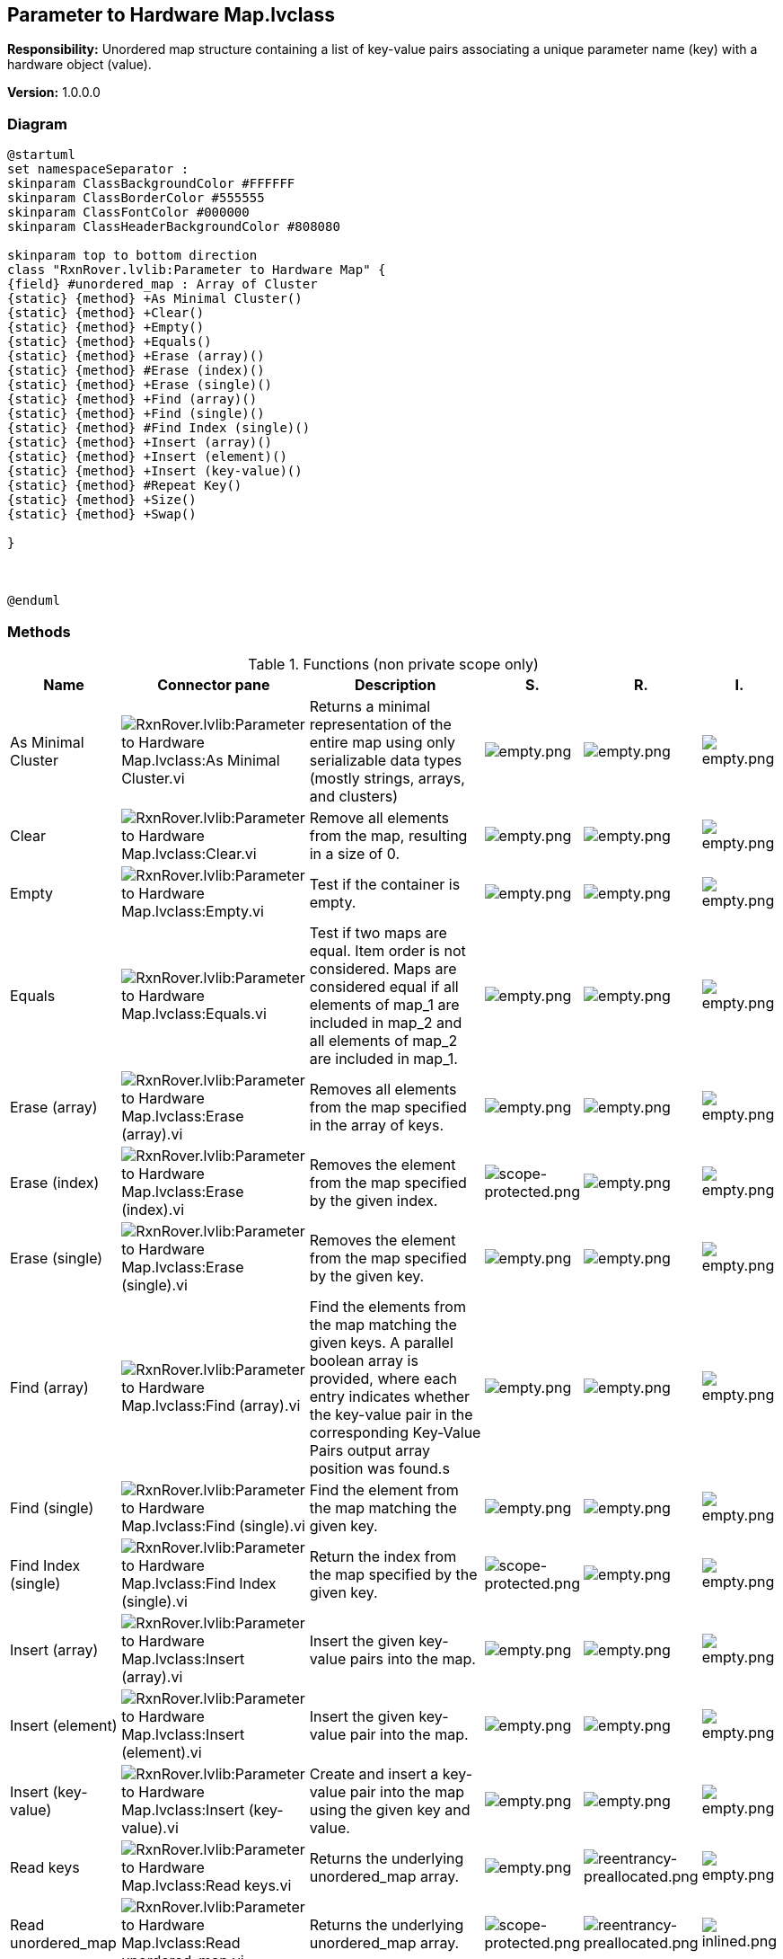 == Parameter to Hardware Map.lvclass

*Responsibility:*
Unordered map structure containing a list of key-value pairs associating a unique parameter name (key) with a hardware object (value).

*Version:* 1.0.0.0

=== Diagram

[plantuml, format="svg", align="center"]
....
@startuml
set namespaceSeparator :
skinparam ClassBackgroundColor #FFFFFF
skinparam ClassBorderColor #555555
skinparam ClassFontColor #000000
skinparam ClassHeaderBackgroundColor #808080

skinparam top to bottom direction
class "RxnRover.lvlib:Parameter to Hardware Map" {
{field} #unordered_map : Array of Cluster
{static} {method} +As Minimal Cluster()
{static} {method} +Clear()
{static} {method} +Empty()
{static} {method} +Equals()
{static} {method} +Erase (array)()
{static} {method} #Erase (index)()
{static} {method} +Erase (single)()
{static} {method} +Find (array)()
{static} {method} +Find (single)()
{static} {method} #Find Index (single)()
{static} {method} +Insert (array)()
{static} {method} +Insert (element)()
{static} {method} +Insert (key-value)()
{static} {method} #Repeat Key()
{static} {method} +Size()
{static} {method} +Swap()

}



@enduml
....

=== Methods

.Functions (non private scope only)
[cols="<.<4d,<.<8a,<.<12d,<.<1a,<.<1a,<.<1a", %autowidth, frame=all, grid=all, stripes=none]
|===
|Name |Connector pane |Description |S. |R. |I.

|As Minimal Cluster
|image:RxnRover.lvlib_Parameter_to_Hardware_Map.lvclass_As_Minimal_Cluster.vi.png[RxnRover.lvlib:Parameter to Hardware Map.lvclass:As Minimal Cluster.vi]
|Returns a minimal representation of the entire map using only serializable data types (mostly strings, arrays, and clusters)
|image:empty.png[empty.png]
|image:empty.png[empty.png]
|image:empty.png[empty.png]

|Clear
|image:RxnRover.lvlib_Parameter_to_Hardware_Map.lvclass_Clear.vi.png[RxnRover.lvlib:Parameter to Hardware Map.lvclass:Clear.vi]
|Remove all elements from the map, resulting in a size of 0.
|image:empty.png[empty.png]
|image:empty.png[empty.png]
|image:empty.png[empty.png]

|Empty
|image:RxnRover.lvlib_Parameter_to_Hardware_Map.lvclass_Empty.vi.png[RxnRover.lvlib:Parameter to Hardware Map.lvclass:Empty.vi]
|Test if the container is empty.
|image:empty.png[empty.png]
|image:empty.png[empty.png]
|image:empty.png[empty.png]

|Equals
|image:RxnRover.lvlib_Parameter_to_Hardware_Map.lvclass_Equals.vi.png[RxnRover.lvlib:Parameter to Hardware Map.lvclass:Equals.vi]
|Test if two maps are equal. Item order is not considered. Maps are considered equal if all elements of map_1 are included in map_2 and all elements of map_2 are included in map_1.
|image:empty.png[empty.png]
|image:empty.png[empty.png]
|image:empty.png[empty.png]

|Erase (array)
|image:RxnRover.lvlib_Parameter_to_Hardware_Map.lvclass_Erase_(array).vi.png[RxnRover.lvlib:Parameter to Hardware Map.lvclass:Erase (array).vi]
|Removes all elements from the map specified in the array of keys.
|image:empty.png[empty.png]
|image:empty.png[empty.png]
|image:empty.png[empty.png]

|Erase (index)
|image:RxnRover.lvlib_Parameter_to_Hardware_Map.lvclass_Erase_(index).vi.png[RxnRover.lvlib:Parameter to Hardware Map.lvclass:Erase (index).vi]
|Removes the element from the map specified by the given index.
|image:scope-protected.png[scope-protected.png]
|image:empty.png[empty.png]
|image:empty.png[empty.png]

|Erase (single)
|image:RxnRover.lvlib_Parameter_to_Hardware_Map.lvclass_Erase_(single).vi.png[RxnRover.lvlib:Parameter to Hardware Map.lvclass:Erase (single).vi]
|Removes the element from the map specified by the given key.
|image:empty.png[empty.png]
|image:empty.png[empty.png]
|image:empty.png[empty.png]

|Find (array)
|image:RxnRover.lvlib_Parameter_to_Hardware_Map.lvclass_Find_(array).vi.png[RxnRover.lvlib:Parameter to Hardware Map.lvclass:Find (array).vi]
|Find the elements from the map matching the given keys. A parallel boolean array is provided, where each entry indicates whether the key-value pair in the corresponding Key-Value Pairs output array position was found.s
|image:empty.png[empty.png]
|image:empty.png[empty.png]
|image:empty.png[empty.png]

|Find (single)
|image:RxnRover.lvlib_Parameter_to_Hardware_Map.lvclass_Find_(single).vi.png[RxnRover.lvlib:Parameter to Hardware Map.lvclass:Find (single).vi]
|Find the element from the map matching the given key.
|image:empty.png[empty.png]
|image:empty.png[empty.png]
|image:empty.png[empty.png]

|Find Index (single)
|image:RxnRover.lvlib_Parameter_to_Hardware_Map.lvclass_Find_Index_(single).vi.png[RxnRover.lvlib:Parameter to Hardware Map.lvclass:Find Index (single).vi]
|Return the index from the map specified by the given key.
|image:scope-protected.png[scope-protected.png]
|image:empty.png[empty.png]
|image:empty.png[empty.png]

|Insert (array)
|image:RxnRover.lvlib_Parameter_to_Hardware_Map.lvclass_Insert_(array).vi.png[RxnRover.lvlib:Parameter to Hardware Map.lvclass:Insert (array).vi]
|Insert the given key-value pairs into the map.
|image:empty.png[empty.png]
|image:empty.png[empty.png]
|image:empty.png[empty.png]

|Insert (element)
|image:RxnRover.lvlib_Parameter_to_Hardware_Map.lvclass_Insert_(element).vi.png[RxnRover.lvlib:Parameter to Hardware Map.lvclass:Insert (element).vi]
|Insert the given key-value pair into the map.
|image:empty.png[empty.png]
|image:empty.png[empty.png]
|image:empty.png[empty.png]

|Insert (key-value)
|image:RxnRover.lvlib_Parameter_to_Hardware_Map.lvclass_Insert_(key_value).vi.png[RxnRover.lvlib:Parameter to Hardware Map.lvclass:Insert (key-value).vi]
|Create and insert a key-value pair into the map using the given key and value.
|image:empty.png[empty.png]
|image:empty.png[empty.png]
|image:empty.png[empty.png]

|Read keys
|image:RxnRover.lvlib_Parameter_to_Hardware_Map.lvclass_Read_keys.vi.png[RxnRover.lvlib:Parameter to Hardware Map.lvclass:Read keys.vi]
|Returns the underlying unordered_map array.
|image:empty.png[empty.png]
|image:reentrancy-preallocated.png[reentrancy-preallocated.png]
|image:empty.png[empty.png]

|Read unordered_map
|image:RxnRover.lvlib_Parameter_to_Hardware_Map.lvclass_Read_unordered_map.vi.png[RxnRover.lvlib:Parameter to Hardware Map.lvclass:Read unordered_map.vi]
|Returns the underlying unordered_map array.
|image:scope-protected.png[scope-protected.png]
|image:reentrancy-preallocated.png[reentrancy-preallocated.png]
|image:inlined.png[inlined.png]

|Repeat Key
|image:RxnRover.lvlib_Parameter_to_Hardware_Map.lvclass_Repeat_Key.vi.png[RxnRover.lvlib:Parameter to Hardware Map.lvclass:Repeat Key.vi]
|Checks if the given key is a repeat of one in the map
|image:scope-protected.png[scope-protected.png]
|image:empty.png[empty.png]
|image:empty.png[empty.png]

|Size
|image:RxnRover.lvlib_Parameter_to_Hardware_Map.lvclass_Size.vi.png[RxnRover.lvlib:Parameter to Hardware Map.lvclass:Size.vi]
|Return the size of the map.
|image:empty.png[empty.png]
|image:empty.png[empty.png]
|image:empty.png[empty.png]

|Swap
|image:RxnRover.lvlib_Parameter_to_Hardware_Map.lvclass_Swap.vi.png[RxnRover.lvlib:Parameter to Hardware Map.lvclass:Swap.vi]
|Swaps the elements of one Parameter to Hardware Map with another.
|image:empty.png[empty.png]
|image:empty.png[empty.png]
|image:empty.png[empty.png]

|Write unordered_map
|image:RxnRover.lvlib_Parameter_to_Hardware_Map.lvclass_Write_unordered_map.vi.png[RxnRover.lvlib:Parameter to Hardware Map.lvclass:Write unordered_map.vi]
|Overwrites the underlying unordered_map array.
|image:scope-protected.png[scope-protected.png]
|image:reentrancy-preallocated.png[reentrancy-preallocated.png]
|image:inlined.png[inlined.png]
|===

**S**cope: image:scope-protected.png[] -> Protected | image:scope-community.png[] -> Community

**R**eentrancy: image:reentrancy-preallocated.png[] -> Preallocated reentrancy | image:reentrancy-shared.png[] -> Shared reentrancy

**I**nlining: image:inlined.png[] -> Inlined

=== Class Constant VIs

[NOTE]
====
No Constant VIs Found
====
